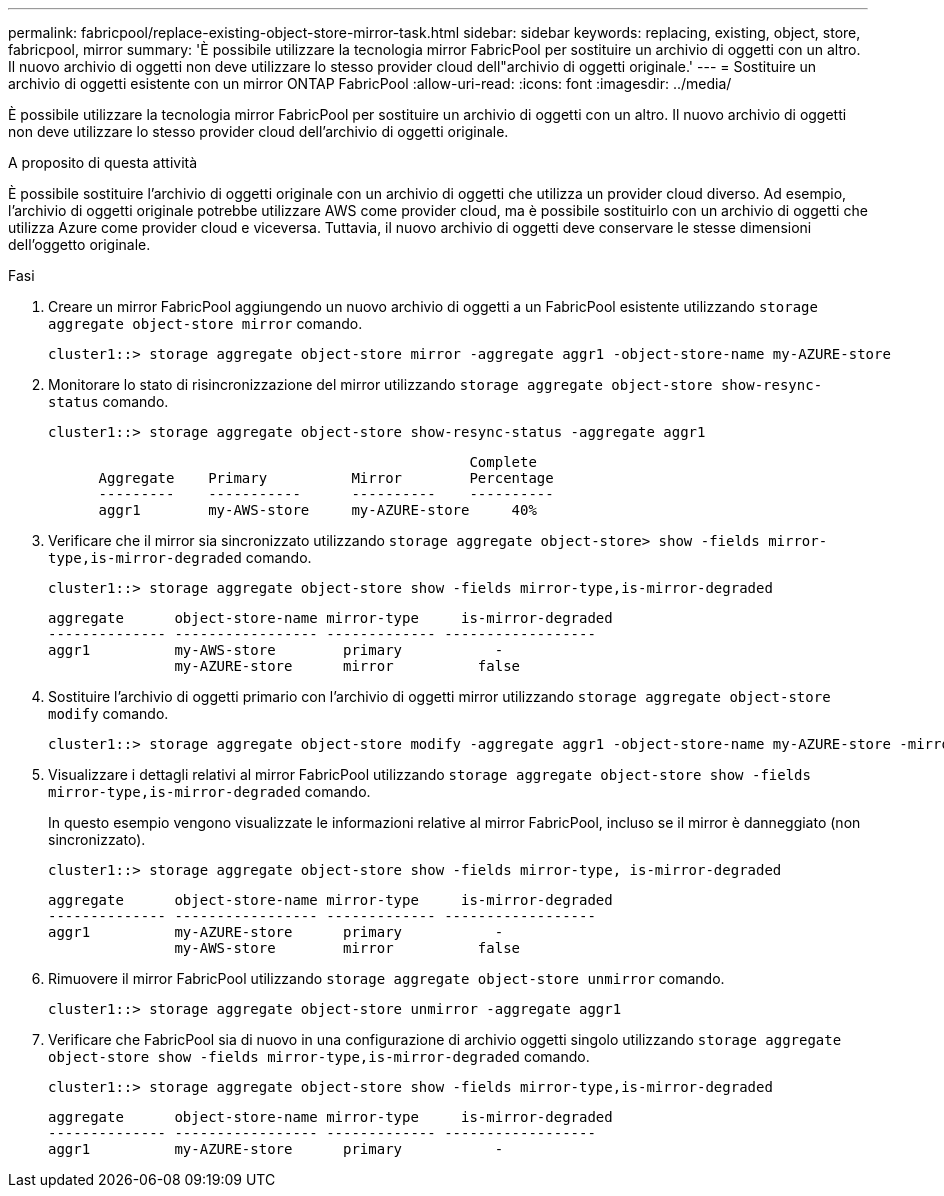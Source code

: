 ---
permalink: fabricpool/replace-existing-object-store-mirror-task.html 
sidebar: sidebar 
keywords: replacing, existing, object, store, fabricpool, mirror 
summary: 'È possibile utilizzare la tecnologia mirror FabricPool per sostituire un archivio di oggetti con un altro. Il nuovo archivio di oggetti non deve utilizzare lo stesso provider cloud dell"archivio di oggetti originale.' 
---
= Sostituire un archivio di oggetti esistente con un mirror ONTAP FabricPool
:allow-uri-read: 
:icons: font
:imagesdir: ../media/


[role="lead"]
È possibile utilizzare la tecnologia mirror FabricPool per sostituire un archivio di oggetti con un altro. Il nuovo archivio di oggetti non deve utilizzare lo stesso provider cloud dell'archivio di oggetti originale.

.A proposito di questa attività
È possibile sostituire l'archivio di oggetti originale con un archivio di oggetti che utilizza un provider cloud diverso. Ad esempio, l'archivio di oggetti originale potrebbe utilizzare AWS come provider cloud, ma è possibile sostituirlo con un archivio di oggetti che utilizza Azure come provider cloud e viceversa. Tuttavia, il nuovo archivio di oggetti deve conservare le stesse dimensioni dell'oggetto originale.

.Fasi
. Creare un mirror FabricPool aggiungendo un nuovo archivio di oggetti a un FabricPool esistente utilizzando `storage aggregate object-store mirror` comando.
+
[listing]
----
cluster1::> storage aggregate object-store mirror -aggregate aggr1 -object-store-name my-AZURE-store
----
. Monitorare lo stato di risincronizzazione del mirror utilizzando `storage aggregate object-store show-resync-status` comando.
+
[listing]
----
cluster1::> storage aggregate object-store show-resync-status -aggregate aggr1
----
+
[listing]
----
                                                  Complete
      Aggregate    Primary          Mirror        Percentage
      ---------    -----------      ----------    ----------
      aggr1        my-AWS-store     my-AZURE-store     40%
----
. Verificare che il mirror sia sincronizzato utilizzando `storage aggregate object-store> show -fields mirror-type,is-mirror-degraded` comando.
+
[listing]
----
cluster1::> storage aggregate object-store show -fields mirror-type,is-mirror-degraded
----
+
[listing]
----
aggregate      object-store-name mirror-type     is-mirror-degraded
-------------- ----------------- ------------- ------------------
aggr1          my-AWS-store        primary           -
               my-AZURE-store      mirror          false
----
. Sostituire l'archivio di oggetti primario con l'archivio di oggetti mirror utilizzando `storage aggregate object-store modify` comando.
+
[listing]
----
cluster1::> storage aggregate object-store modify -aggregate aggr1 -object-store-name my-AZURE-store -mirror-type primary
----
. Visualizzare i dettagli relativi al mirror FabricPool utilizzando `storage aggregate object-store show -fields mirror-type,is-mirror-degraded` comando.
+
In questo esempio vengono visualizzate le informazioni relative al mirror FabricPool, incluso se il mirror è danneggiato (non sincronizzato).

+
[listing]
----
cluster1::> storage aggregate object-store show -fields mirror-type, is-mirror-degraded
----
+
[listing]
----
aggregate      object-store-name mirror-type     is-mirror-degraded
-------------- ----------------- ------------- ------------------
aggr1          my-AZURE-store      primary           -
               my-AWS-store        mirror          false
----
. Rimuovere il mirror FabricPool utilizzando `storage aggregate object-store unmirror` comando.
+
[listing]
----
cluster1::> storage aggregate object-store unmirror -aggregate aggr1
----
. Verificare che FabricPool sia di nuovo in una configurazione di archivio oggetti singolo utilizzando `storage aggregate object-store show -fields mirror-type,is-mirror-degraded` comando.
+
[listing]
----
cluster1::> storage aggregate object-store show -fields mirror-type,is-mirror-degraded
----
+
[listing]
----
aggregate      object-store-name mirror-type     is-mirror-degraded
-------------- ----------------- ------------- ------------------
aggr1          my-AZURE-store      primary           -
----


